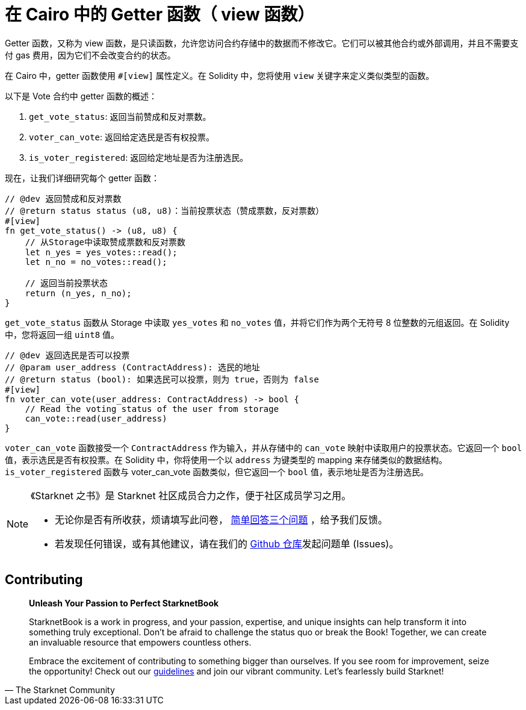 [id="getter_cn"]

= 在 Cairo 中的 Getter 函数（ view 函数）

Getter 函数，又称为 view 函数，是只读函数，允许您访问合约存储中的数据而不修改它。它们可以被其他合约或外部调用，并且不需要支付 gas 费用，因为它们不会改变合约的状态。

在 Cairo 中，getter 函数使用 `#[view]` 属性定义。在 Solidity 中，您将使用 `view` 关键字来定义类似类型的函数。

以下是 Vote 合约中 getter 函数的概述：

1. `get_vote_status`: 返回当前赞成和反对票数。
2. `voter_can_vote`: 返回给定选民是否有权投票。
3. `is_voter_registered`: 返回给定地址是否为注册选民。

现在，让我们详细研究每个 getter 函数：

[source,rust]
----
// @dev 返回赞成和反对票数
// @return status status (u8, u8)：当前投票状态（赞成票数，反对票数）
#[view]
fn get_vote_status() -> (u8, u8) {
    // 从Storage中读取赞成票数和反对票数
    let n_yes = yes_votes::read();
    let n_no = no_votes::read();

    // 返回当前投票状态
    return (n_yes, n_no);
}
----

`get_vote_status` 函数从 Storage 中读取 `yes_votes` 和 `no_votes` 值，并将它们作为两个无符号 8 位整数的元组返回。在 Solidity 中，您将返回一组 `uint8` 值。

[source,rust]
----
// @dev 返回选民是否可以投票
// @param user_address (ContractAddress): 选民的地址
// @return status (bool): 如果选民可以投票，则为 true，否则为 false
#[view]
fn voter_can_vote(user_address: ContractAddress) -> bool {
    // Read the voting status of the user from storage
    can_vote::read(user_address)
}
----

`voter_can_vote` 函数接受一个 `ContractAddress` 作为输入，并从存储中的 `can_vote` 映射中读取用户的投票状态。它返回一个 `bool` 值，表示选民是否有权投票。在 Solidity 中，你将使用一个以 `address` 为键类型的 mapping 来存储类似的数据结构。`is_voter_registered` 函数与 voter_can_vote 函数类似，但它返回一个 `bool` 值，表示地址是否为注册选民。


[NOTE]
====
《Starknet 之书》是 Starknet 社区成员合力之作，便于社区成员学习之用。

* 无论你是否有所收获，烦请填写此问卷， https://a.sprig.com/WTRtdlh2VUlja09lfnNpZDo4MTQyYTlmMy03NzdkLTQ0NDEtOTBiZC01ZjAyNDU0ZDgxMzU=[简单回答三个问题] ，给予我们反馈。
* 若发现任何错误，或有其他建议，请在我们的 https://github.com/starknet-edu/starknetbook/issues[Github 仓库]发起问题单 (Issues)。
====

== Contributing

[quote, The Starknet Community]
____
*Unleash Your Passion to Perfect StarknetBook*

StarknetBook is a work in progress, and your passion, expertise, and unique insights can help transform it into something truly exceptional. Don't be afraid to challenge the status quo or break the Book! Together, we can create an invaluable resource that empowers countless others.

Embrace the excitement of contributing to something bigger than ourselves. If you see room for improvement, seize the opportunity! Check out our https://github.com/starknet-edu/starknetbook/blob/main/CONTRIBUTING.adoc[guidelines] and join our vibrant community. Let's fearlessly build Starknet! 
____